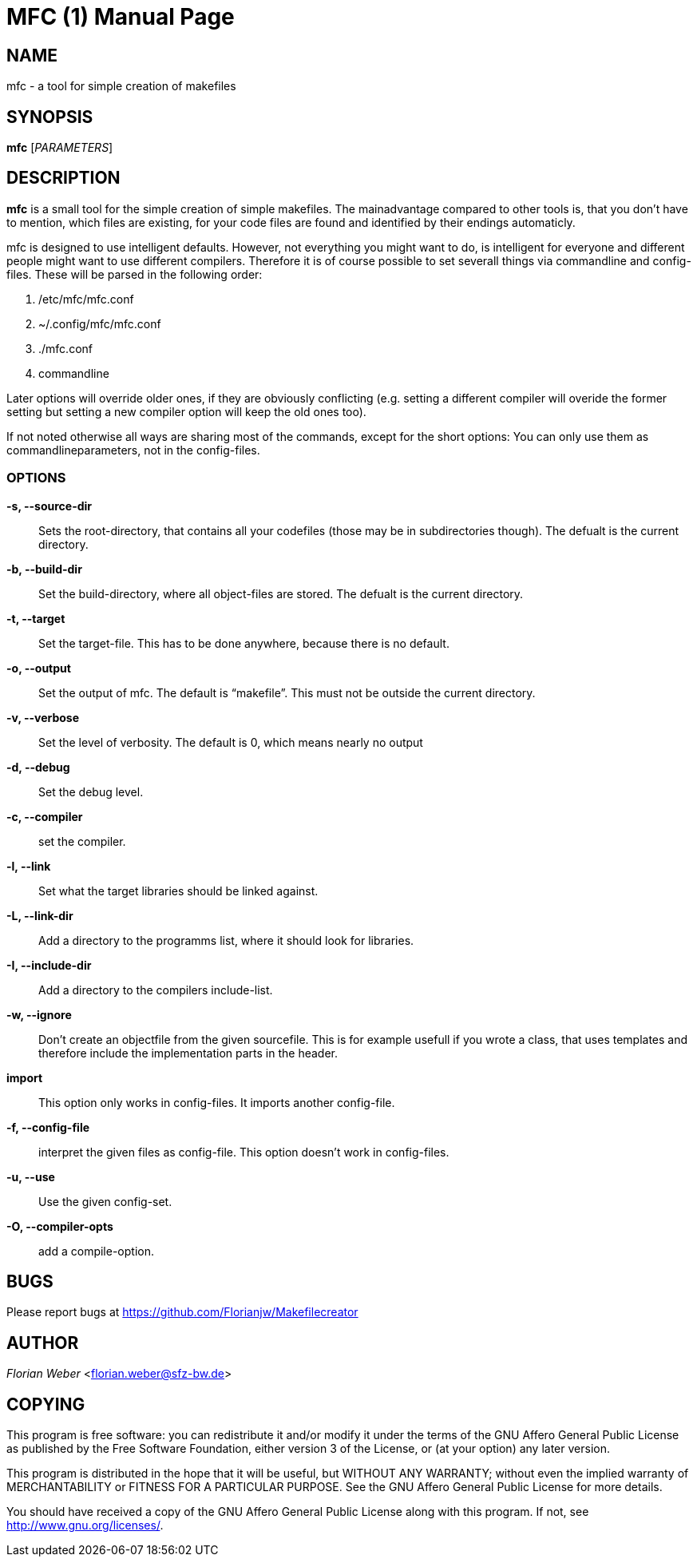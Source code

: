 
MFC (1)
=======
:doctype: manpage


NAME
----
mfc - a tool for simple creation of makefiles

SYNOPSIS
--------

*mfc* ['PARAMETERS']

DESCRIPTION
-----------

*mfc* is a small tool for the simple creation of simple makefiles. The mainadvantage compared to other tools is, that you don't have to mention, which files are existing, for your code files are found
and identified by their endings automaticly.

mfc is designed to use intelligent defaults. However, not everything you might want to do, is intelligent for everyone and different people might want to use different compilers.
Therefore it is of course possible to set severall things via commandline and config-files. These will be parsed in the following order:

1. /etc/mfc/mfc.conf 
2. ~/.config/mfc/mfc.conf 
3. ./mfc.conf 
4. commandline 

Later options will override older ones, if they are obviously conflicting
(e.g. setting a different compiler will overide the former setting but setting a new compiler option will keep the old ones too).

If not noted otherwise all ways are sharing most of the commands, except for the short options: You can only use them as commandlineparameters, not in the config-files.

OPTIONS
~~~~~~

*-s, --source-dir*::
	Sets the root-directory, that contains all your codefiles (those may be in subdirectories though).
	The defualt is the current directory.

*-b, --build-dir*::
	Set the build-directory, where all object-files are stored.
	The defualt is the current directory.

*-t, --target*::
	Set the target-file. This has to be done anywhere, because there is no default.

*-o, --output*::
	Set the output of mfc. The default is “makefile”. This must not be outside the current directory.

*-v, --verbose*::
	Set the level of verbosity. The default is 0, which means nearly no output

*-d, --debug*::
	Set the debug level. 

*-c, --compiler*::
	set the compiler.

*-l, --link*::
	Set what the target libraries should be linked against.

*-L, --link-dir*::
	Add a directory to the programms list, where it should look for libraries.

*-I, --include-dir*::
	Add a directory to the compilers include-list.

*-w, --ignore*::
	Don't create an objectfile from the given sourcefile. This is for example usefull if you wrote a class, that uses templates and therefore include the implementation parts in the header.

*import*::
	This option only works in config-files. It imports another config-file.

*-f, --config-file*::
	interpret the given files as config-file. This option doesn't work in config-files.

*-u, --use*::
	Use the given config-set.

*-O, --compiler-opts*::
	add a compile-option.

BUGS
----
Please report bugs at <https://github.com/Florianjw/Makefilecreator>

AUTHOR
------
'Florian Weber' <florian.weber@sfz-bw.de>

COPYING
-------
This program is free software: you can redistribute it and/or modify it under the terms of the GNU Affero General Public License as published by the Free Software Foundation, either version 3 of the License, or (at your option) any later version.

This program is distributed in the hope that it will be useful, but WITHOUT ANY WARRANTY; without even the implied warranty of MERCHANTABILITY or FITNESS FOR A PARTICULAR PURPOSE.  See the GNU Affero General Public License for more details.

You should have received a copy of the GNU Affero General Public License along with this program.  If not, see <http://www.gnu.org/licenses/>.

